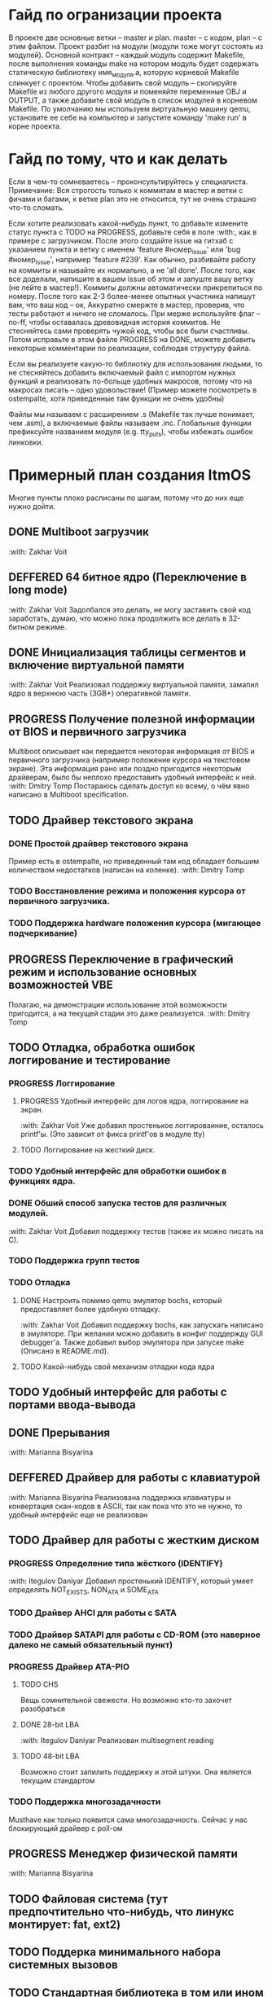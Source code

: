 #+TODO: TODO PROGRESS DEFFERED | DONE

* Гайд по огранизации проекта
  В проекте две основные ветки -- master и plan. master -- с кодом, plan -- с этим файлом.
  Проект разбит на модули (модули тоже могут состоять из модулей). Основной контракт -- каждый модуль содержит Makefile, после
  выполнения команды make на котором модуль будет содержать статическую библиотеку имя_модуля.а, которую корневой Makefile слинкует с проектом.
  Чтобы добавить свой модуль -- скопируйте Makefile из любого другого модуля и поменяйте переменные OBJ и OUTPUT, а также добавите свой модуль в
  список модулей в корневом Makefile.
  По умолчанию мы используем виртуальную машину qemu, установите ее себе на компьютер и запустите команду 'make run' в корне проекта.
* Гайд по тому, что и как делать
  Если в чем-то сомневаетесь -- проконсультируйтесь у специалиста.
  Примечание: Вся строгость только к коммитам в мастер и ветки с фичами и багами, к ветке plan это не относится, тут не очень страшно что-то сломать.

  Если хотите реализовать какой-нибудь пункт, то добавьте измените статус пункта с TODO на PROGRESS, добавьте себя в поле :with:, как в примере с загрузчиком.
  После этого создайте issue на гитхаб с указанием пункта и ветку с именем 'feature #номер_issue' или 'bug #номер_issue', например 'feature #239'.
  Как обычно, разбивайте работу на коммиты и называйте их нормально, а не 'all done'.
  После того, как все доделали, напишите в вашем issue об этом и запуште вашу ветку (не лейте в мастер!). Коммиты должны автоматически прикрепиться по номеру.
  После того как 2-3 более-менее опытных участника напишут вам, что ваш код -- ок, Аккуратно смержте в мастер, проверив, что тесты работают и ничего не сломалось.
  При мерже используйте флаг --no-ff, чтобы оставалась древовидная история коммитов.
  Не стесняйтесь сами проверять чужой код, чтобы все были счастливы.
  Потом исправьте в этом файле PROGRESS на DONE, можете добавить некоторые комментарии по реализации, соблюдая структуру файла.

  Если вы реализуете какую-то библиотку для использования людьми, то не стесняйтесь добавить включаемый файл с импортом нужных функций
  и реализовать по-больще удобных макросов, потому что на макросах писать -- одно удовольствие!
  (Пример можете посмотреть в ostempalte, хотя приведенные там функции не очень удобны)

  Файлы мы называем с расширением .s (Makefile так лучше понимает, чем .asm), а включаемые файлы называем .inc.
  Глобальные функции префиксуйте названием модуля (e.g. tty_puts), чтобы избежать ошибок линковки.
* Примерный план создания ItmOS
  Многие пункты плохо расписаны по шагам, потому что до них еще нужно дойти.
** DONE Multiboot загрузчик
   :with: Zakhar Voit
** DEFFERED 64 битное ядро (Переключение в long mode)
   :with: Zakhar Voit
   Задолбался это делать, не могу заставить свой код заработать, думаю, что можно пока
   продолжить все делать в 32-битном режиме.
** DONE Инициализация таблицы сегментов и включение виртуальной памяти
   :with: Zakhar Voit
   Реализовал поддержку виртуальной памяти, замапил ядро в верхнюю часть (3GB+)
   оперативной памяти.
** PROGRESS Получение полезной информации от BIOS и первичного загрузчика
   Multiboot описывает как передается некоторая информация от BIOS и первичного загрузчика (например положение курсора на текстовом экране).
   Эта информация рано или поздно пригодится некоторым драйверам, было бы неплохо предоставить удобный интерфейс к ней.
   :with: Dmitry Tomp
   Постараюсь сделать доступ ко всему, о чём явно написано в Multiboot specification.
** TODO Драйвер текстового экрана
*** DONE Простой драйвер текстового экрана
    Пример есть в ostempalte, но приведенный там код обладает большим количеством недостатков (написан на коленке).
    :with: Dmitry Tomp
*** TODO Восстановление режима и положения курсора от первичного загрузчика.
*** TODO Поддержка hardware положения курсора (мигающее подчеркивание)
** PROGRESS Переключение в графический режим и использование основных возможностей VBE
   Полагаю, на демонстрации использование этой возможности пригодится, а на текущей стадии это даже реализуется.
   :with: Dmitry Tomp
** TODO Отладка, обработка ошибок логгирование и тестирование
   :PROPERTIES:
   :ORDERED:  t
   :END:
*** PROGRESS Логгирование
**** PROGRESS Удобный интерфейс для логов ядра, логгирование на экран.
     :with: Zakhar Voit
     Уже добавил простенькое логгироваиние, осталось printf'ы. (Это зависит от фикса printf'ов в модуле tty)
**** TODO Логгирование на жесткий диск.
*** TODO Удобный интерфейс для обработки ошибок в функциях ядра.
*** DONE Обший способ запуска тестов для различных модулей.
    :with: Zakhar Voit
    Добавил поддержку тестов (также их можно писать на С).
*** TODO Поддержка групп тестов
*** TODO Отладка
**** DONE Настроить помимо qemu эмулятор bochs, который предоставляет более удобную отладку.
     :with: Zakhar Voit
     Добавил поддержку bochs, как запускать написано в эмуляторе. При желании можно добавить в конфиг поддержду GUI debugger'a.
     Также добавил выбор эмулятора при запуске make (Описано в README.md).
**** TODO Какой-нибудь свой механизм отладки кода ядра
** TODO Удобный интерфейс для работы с портами ввода-вывода
** DONE Прерывания
   :with: Marianna Bisyarina
** DEFFERED Драйвер для работы с клавиатурой
   :with: Marianna Bisyarina
   Реализована поддержка клавиатуры и конвертация скан-кодов в ASCII, так как пока
   что это не нужно, то удобный интерфейс еще не реализован
** TODO Драйвер для работы с жестким диском
*** PROGRESS Определение типа жёсткого (IDENTIFY)
		:with: Itegulov Daniyar
		Добавил простенький IDENTIFY, который умеет определять NOT_EXISTS, NON_ATA и SOME_ATA
*** TODO Драйвер AHCI для работы с SATA
*** TODO Драйвер SATAPI для работы с CD-ROM (это наверное далеко не самый обязательный пункт)
*** PROGRESS Драйвер ATA-PIO
**** TODO CHS
		 Вещь сомнительной свежести. Но возможно кто-то захочет разобраться
**** DONE 28-bit LBA
		 :with: Itegulov Daniyar
		 Реализован multisegment reading\writing
**** TODO 48-bit LBA
		 Возможно стоит запилить поддержку и этой штуки. Она является текущим стандартом
*** TODO Поддержка многозадачности
		Musthave как только появится сама многозадачность. Сейчас у нас блокирующий драйвер с poll-ом
** PROGRESS Менеджер физической памяти
   :with: Marianna Bisyarina
** TODO Файловая система (тут предпочтительно что-нибудь, что линукс монтирует: fat, ext2)
** TODO Поддерка минимального набора системных вызовов
** TODO Стандартная библиотека в том или ином виде
** TODO Поддержка запуска приложений
*** TODO Поддержка бинарного формата, например elf
** TODO Многозадачность
** TODO Командный интерпретатор
** TODO Некоторые user-land программы
** TODO Добавить ту или иную open-source лицензию в проект.
** TODO Добавить нескучные обои
** Добавляйте свои пункты
